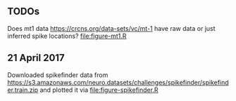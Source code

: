 ** TODOs

Does mt1 data https://crcns.org/data-sets/vc/mt-1 have raw data or
just inferred spike locations? [[file:figure-mt1.R]]

** 21 April 2017

Downloaded spikefinder data from
https://s3.amazonaws.com/neuro.datasets/challenges/spikefinder/spikefinder.train.zip
and plotted it via [[file:figure-spikefinder.R]]
